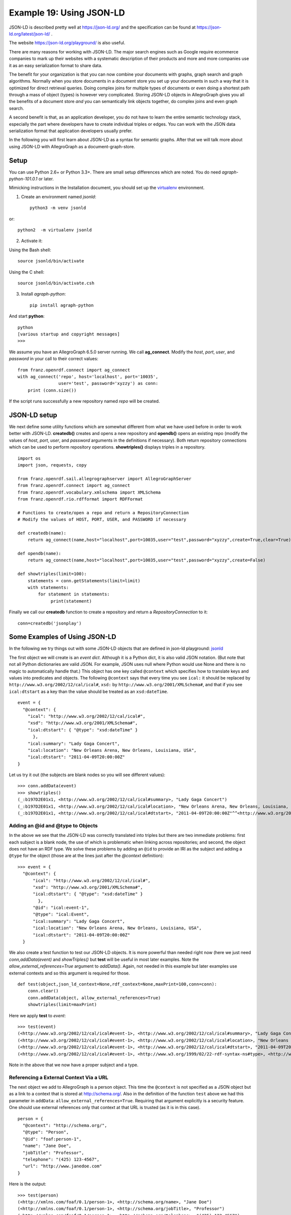 .. _example19:

Example 19: Using JSON-LD
-----------------------------------------

JSON-LD is described pretty well at https://json-ld.org/ and the
specification can be found at https://json-ld.org/latest/json-ld/ .

The website https://json-ld.org/playground/ is also useful.

There are many reasons for working with JSON-LD. The major search
engines such as Google require ecommerce companies to mark up their
websites with a systematic description of their products and more and
more companies use it as an easy serialization format to share data.

The benefit for your organization is that you can now combine
your documents with graphs, graph search and graph
algorithms. Normally when you store documents in a document store you
set up your documents in such a way that it is optimized for
direct retrieval queries. Doing complex joins for multiple types of
documents or even doing a shortest path through a mass of object
(types) is however very complicated. Storing JSON-LD objects in
AllegroGraph gives you all the benefits of a document store *and* you
can semantically link objects together, do complex joins and even
graph search.

A second benefit is that, as an application developer, you do not have
to learn the entire semantic technology stack, especially the part
where developers have to create individual triples or edges.  You can
work with the JSON data serialization format that application
developers usually prefer. 

In the following you will first learn about JSON-LD as a syntax for semantic
graphs. After that we will talk more about using JSON-LD with
AllegroGraph as a document-graph-store.

Setup
~~~~~

You can use Python 2.6+ or Python 3.3+. There are small setup
differences which are noted. You do need *agraph-python-101.0.1* or
later.

Mimicking instructions in the Installation document, you should set up
the `virtualenv`_ environment.

1. Create an environment named `jsonld`: ::

    python3 -m venv jsonld

or::

    python2  -m virtualenv jsonld

2. Activate it:

Using the Bash shell: ::

    source jsonld/bin/activate

Using the C shell: ::

    source jsonld/bin/activate.csh

3. Install `agraph-python`: ::

    pip install agraph-python

And start **python**: ::

    python
    [various startup and copyright messages]
    >>>

We assume you have an AllegroGraph 6.5.0 server running. We call
**ag_connect**. Modify the `host`, `port`, `user`, and `password` in
your call to their correct values: ::

    from franz.openrdf.connect import ag_connect
    with ag_connect('repo', host='localhost', port='10035',
		    user='test', password='xyzzy') as conn:
	print (conn.size())

If the script runs successfully a new repository named
`repo` will be created.

JSON-LD setup
~~~~~~~~~~~~~

We next define some utility functions which are somewhat different
from what we have used before in order to work better with
JSON-LD. **createdb()** creates and opens a new repository and
**opendb()** opens an existing repo (modify the values of `host`,
`port`, `user`, and `password` arguments in the definitions if
necessary). Both return repository connections which can be used to
perform repository operations. **showtriples()** displays triples in a
repository. ::

    import os
    import json, requests, copy

    from franz.openrdf.sail.allegrographserver import AllegroGraphServer
    from franz.openrdf.connect import ag_connect
    from franz.openrdf.vocabulary.xmlschema import XMLSchema
    from franz.openrdf.rio.rdfformat import RDFFormat

    # Functions to create/open a repo and return a RepositoryConnection
    # Modify the values of HOST, PORT, USER, and PASSWORD if necessary

    def createdb(name):
	return ag_connect(name,host="localhost",port=10035,user="test",password="xyzzy",create=True,clear=True)

    def opendb(name):
	return ag_connect(name,host="localhost",port=10035,user="test",password="xyzzy",create=False)

    def showtriples(limit=100):
	statements = conn.getStatements(limit=limit)
	with statements:
	    for statement in statements:
		 print(statement)

Finally we call our **createdb** function to create a repository and
return a `RepositoryConnection` to it: ::
    
    conn=createdb('jsonplay')


Some Examples of Using JSON-LD
~~~~~~~~~~~~~~~~~~~~~~~~~~~~~~

In the following we try things out with some JSON-LD objects that are
defined in json-ld playground: jsonld_

The first object we will create is an *event dict*. Although it is a
Python dict, it is also valid JSON notation. (But note that not all
Python dictionaries are valid JSON. For example, JSON uses null where
Python would use None and there is no magic to automatically handle
that.) This object has one key called ``@context`` which specifies how
to translate keys and values into predicates and objects. The
following ``@context`` says that every time you see ``ical:`` it
should be replaced by ``http://www.w3.org/2002/12/cal/ical#``,
``xsd:`` by ``http://www.w3.org/2001/XMLSchema#``, and that if you see
``ical:dtstart`` as a key than the value should be treated as an
``xsd:dateTime``. ::

    event = {
      "@context": {
	"ical": "http://www.w3.org/2002/12/cal/ical#",
	"xsd": "http://www.w3.org/2001/XMLSchema#",
	"ical:dtstart": { "@type": "xsd:dateTime" }
	  },
	"ical:summary": "Lady Gaga Concert",
	"ical:location": "New Orleans Arena, New Orleans, Louisiana, USA",
	"ical:dtstart": "2011-04-09T20:00:00Z"
    }

Let us try it out (the subjects are blank nodes so you will 
see different values): ::

    >>> conn.addData(event)
    >>> showtriples()
    (_:b197D2E01x1, <http://www.w3.org/2002/12/cal/ical#summary>, "Lady Gaga Concert")
    (_:b197D2E01x1, <http://www.w3.org/2002/12/cal/ical#location>, "New Orleans Arena, New Orleans, Louisiana, USA")
    (_:b197D2E01x1, <http://www.w3.org/2002/12/cal/ical#dtstart>, "2011-04-09T20:00:00Z"^^<http://www.w3.org/2001/XMLSchema#dateTime>)


Adding an @id and @type to Objects
^^^^^^^^^^^^^^^^^^^^^^^^^^^^^^^^^^

In the above we see that the JSON-LD was correctly translated into
triples but there are two immediate problems: first each subject is a
blank node, the use of which is problematic when linking across
repositories; and second, the object does not have an RDF type. We
solve these problems by adding an ``@id`` to provide an IRI as the
subject and adding a ``@type`` for the object (those are at the lines
just after the `@context` definition): ::

    >>> event = {
      "@context": {
	  "ical": "http://www.w3.org/2002/12/cal/ical#",
	  "xsd": "http://www.w3.org/2001/XMLSchema#",
	  "ical:dtstart": { "@type": "xsd:dateTime" }
	    },
	  "@id": "ical:event-1",
	  "@type": "ical:Event",
	  "ical:summary": "Lady Gaga Concert",
	  "ical:location": "New Orleans Arena, New Orleans, Louisiana, USA",
	  "ical:dtstart": "2011-04-09T20:00:00Z"
      }

We also create a test function to test our JSON-LD objects. It is more
powerful than needed right now (here we just need
`conn,addData(event)` and `showTriples()` but **test** will be useful
in most later examples. Note the `allow_external_references=True`
argument to `addData()`. Again, not needed in this example but later
examples use external contexts and so this argument is required for
those. ::

    def test(object,json_ld_context=None,rdf_context=None,maxPrint=100,conn=conn):
	conn.clear()
	conn.addData(object, allow_external_references=True)
	showtriples(limit=maxPrint)

Here we apply **test** to `event`: ::

    >>> test(event)
    (<http://www.w3.org/2002/12/cal/ical#event-1>, <http://www.w3.org/2002/12/cal/ical#summary>, "Lady Gaga Concert")
    (<http://www.w3.org/2002/12/cal/ical#event-1>, <http://www.w3.org/2002/12/cal/ical#location>, "New Orleans Arena, New Orleans, Louisiana, USA")
    (<http://www.w3.org/2002/12/cal/ical#event-1>, <http://www.w3.org/2002/12/cal/ical#dtstart>, "2011-04-09T20:00:00Z"^^<http://www.w3.org/2001/XMLSchema#dateTime>)
    (<http://www.w3.org/2002/12/cal/ical#event-1>, <http://www.w3.org/1999/02/22-rdf-syntax-ns#type>, <http://www.w3.org/2002/12/cal/ical#Event>)

Note in the above that we now have a proper subject and a type. 

Referencing a External Context Via a URL
^^^^^^^^^^^^^^^^^^^^^^^^^^^^^^^^^^^^^^^^

The next object we add to AllegroGraph is a person object.  This time
the ``@context`` is not specified as a JSON object but as a link to a
context that is stored at http://schema.org/.  Also in the definition
of the function ``test`` above we had this parameter in ``addData``:
``allow_external_references=True``.  Requiring that argument
explicitly is a security feature. One should use external references
only that context at that URL is trusted (as it is in this case). ::

    person = {
      "@context": "http://schema.org/",
      "@type": "Person",
      "@id": "foaf:person-1",
      "name": "Jane Doe",
      "jobTitle": "Professor",
      "telephone": "(425) 123-4567",
      "url": "http://www.janedoe.com"
    }

Here is the output: ::

    >>> test(person)
    (<http://xmlns.com/foaf/0.1/person-1>, <http://schema.org/name>, "Jane Doe")
    (<http://xmlns.com/foaf/0.1/person-1>, <http://schema.org/jobTitle>, "Professor")
    (<http://xmlns.com/foaf/0.1/person-1>, <http://schema.org/telephone>, "(425) 123-4567")
    (<http://xmlns.com/foaf/0.1/person-1>, <http://schema.org/url>, <http://www.janedoe.com>)
    (<http://xmlns.com/foaf/0.1/person-1>, <http://www.w3.org/1999/02/22-rdf-syntax-ns#type>, <http://schema.org/Person>)
    
Improving Performance by Adding Lists
^^^^^^^^^^^^^^^^^^^^^^^^^^^^^^^^^^^^^

Adding one person at a time requires doing an interaction with the
server for each person. It is much more efficient to add lists of
objects all at once rather than one at a time. Note that ``addData``
will take a list of dicts and still do the right thing. So let us add
a 1000 persons at the same time, each person being a copy of the above
person but with a different ``@id``. (The example code is repeated
below for ease of copying.)::

    >>> x = [copy.deepcopy(person) for i in range(1000)]
    >>> len(x)
    1000
    >>> c = 0
    >>> for el in x: 
	el['@id']= "http://franz.com/person-" + str(c)
	c= c + 1
    >>> test(x,maxPrint=10)
    (<http://franz.com/person-0>, <http://schema.org/name>, "Jane Doe")
    (<http://franz.com/person-0>, <http://schema.org/jobTitle>, "Professor")
    (<http://franz.com/person-0>, <http://schema.org/telephone>, "(425) 123-4567")
    (<http://franz.com/person-0>, <http://schema.org/url>, <http://www.janedoe.com>)
    (<http://franz.com/person-0>, <http://www.w3.org/1999/02/22-rdf-syntax-ns#type>, <http://schema.org/Person>)
    (<http://franz.com/person-1>, <http://schema.org/name>, "Jane Doe")
    (<http://franz.com/person-1>, <http://schema.org/jobTitle>, "Professor")
    (<http://franz.com/person-1>, <http://schema.org/telephone>, "(425) 123-4567")
    (<http://franz.com/person-1>, <http://schema.org/url>, <http://www.janedoe.com>)
    (<http://franz.com/person-1>, <http://www.w3.org/1999/02/22-rdf-syntax-ns#type>, <http://schema.org/Person>)
    >>> conn.size()
    5000
    >>> 

Here is the code run for copying. ::

    x = [copy.deepcopy(person) for i in range(1000)]
    len(x)
    
    c = 0
    for el in x: 
	el['@id']= "http://franz.com/person-" + str(c)
	c= c + 1

    test(x,maxPrint=10)

    conn.size()


Adding a Context Directly to an Object
^^^^^^^^^^^^^^^^^^^^^^^^^^^^^^^^^^^^^^

You can download a context directly in Python, modify it and then add
it to the object you want to store. As an illustration we load a
person context from json-ld.org (actually a fragment of the schema.org
context) and insert it in a person object. (We have broken and
truncated some output lines for clarity and all the code executed is
repeated below for ease of copying.)::

    >>> context=requests.get("https://json-ld.org/contexts/person.jsonld").json()['@context']
    >>> context
    {'Person': 'http://xmlns.com/foaf/0.1/Person', 
     'xsd': 'http://www.w3.org/2001/XMLSchema#', 
     'name': 'http://xmlns.com/foaf/0.1/name', 
     'jobTitle': 'http://xmlns.com/foaf/0.1/title',
     'telephone': 'http://schema.org/telephone',
     'nickname': 'http://xmlns.com/foaf/0.1/nick', 
     'affiliation': 'http://schema.org/affiliation', 
     'depiction': {'@id': 'http://xmlns.com/foaf/0.1/depiction', '@type': '@id'}, 
     'image': {'@id': 'http://xmlns.com/foaf/0.1/img', '@type': '@id'}, 
     'born': {'@id': 'http://schema.org/birthDate', '@type': 'xsd:date'},
     ...} 
    >>> person = {
      "@context": context,
      "@type": "Person",
      "@id": "foaf:person-1",
      "name": "Jane Doe",
      "jobTitle": "Professor",
      "telephone": "(425) 123-4567",
    }
    >>> test(person)
    (<http://xmlns.com/foaf/0.1/person-1>, <http://xmlns.com/foaf/0.1/name>, "Jane Doe")
    (<http://xmlns.com/foaf/0.1/person-1>, <http://xmlns.com/foaf/0.1/title>, "Professor")
    (<http://xmlns.com/foaf/0.1/person-1>, <http://schema.org/telephone>, "(425) 123-4567")
    (<http://xmlns.com/foaf/0.1/person-1>,
     <http://www.w3.org/1999/02/22-rdf-syntax-ns#type>,
     <http://xmlns.com/foaf/0.1/Person>) 
    >>>

Here is the code run for copying. ::

    context=requests.get("https://json-ld.org/contexts/person.jsonld").json()['@context']
    # The next produces lots of output, uncomment if desired
    #context 
    
    person = {
      "@context": context,
      "@type": "Person",
      "@id": "foaf:person-1",
      "name": "Jane Doe",
      "jobTitle": "Professor",
      "telephone": "(425) 123-4567",
    }
    test(person)

Building a Graph of Objects
^^^^^^^^^^^^^^^^^^^^^^^^^^^

We start by forcing a key's value to be stored as a resource.
We saw above that we could specify the value of a key to
be a date using the ``xsd:dateTime`` specification. We now
do it again for ``foaf:birthdate``. Then we created several linked
objects and show the connections using Gruff. ::

   context = { "foaf:child": {"@type":"@id"},
	       "foaf:brotherOf": {"@type":"@id"},
	       "foaf:birthdate": {"@type":"xsd:dateTime"}}

   p1 = {
       "@context": context,
       "@type":"foaf:Person",
       "@id":"foaf:person-1",
       "foaf:birthdate": "1958-04-09T20:00:00Z",
       "foaf:child": ['foaf:person-2', 'foaf:person-3']
   }

   p2 = {
       "@context": context,
       "@type":"foaf:Person",
       "@id":"foaf:person-2",
       "foaf:brotherOf": "foaf:person-3",
       "foaf:birthdate": "1992-04-09T20:00:00Z",
   }

   p3 = {"@context": context,
       "@type":"foaf:Person",
       "@id":"foaf:person-3",
       "foaf:birthdate": "1994-04-09T20:00:00Z",
   }

   test([p1,p2,p3])

Here is the output: ::

    >>> test([p1,p2,p3])
    (<http://xmlns.com/foaf/0.1/person-1>, <http://xmlns.com/foaf/0.1/birthdate>, "1958-04-09T20:00:00Z"^^<http://www.w3.org/2001/XMLSchema#dateTime>)
    (<http://xmlns.com/foaf/0.1/person-1>, <http://xmlns.com/foaf/0.1/child>, <http://xmlns.com/foaf/0.1/person-2>)
    (<http://xmlns.com/foaf/0.1/person-1>, <http://xmlns.com/foaf/0.1/child>, <http://xmlns.com/foaf/0.1/person-3>)
    (<http://xmlns.com/foaf/0.1/person-1>, <http://www.w3.org/1999/02/22-rdf-syntax-ns#type>, <http://xmlns.com/foaf/0.1/Person>)
    (<http://xmlns.com/foaf/0.1/person-2>, <http://xmlns.com/foaf/0.1/brotherOf>, <http://xmlns.com/foaf/0.1/person-3>)
    (<http://xmlns.com/foaf/0.1/person-2>, <http://xmlns.com/foaf/0.1/birthdate>, "1992-04-09T20:00:00Z"^^<http://www.w3.org/2001/XMLSchema#dateTime>)
    (<http://xmlns.com/foaf/0.1/person-2>, <http://www.w3.org/1999/02/22-rdf-syntax-ns#type>, <http://xmlns.com/foaf/0.1/Person>)
    (<http://xmlns.com/foaf/0.1/person-3>, <http://xmlns.com/foaf/0.1/birthdate>, "1994-04-09T20:00:00Z"^^<http://www.w3.org/2001/XMLSchema#dateTime>)
    (<http://xmlns.com/foaf/0.1/person-3>, <http://www.w3.org/1999/02/22-rdf-syntax-ns#type>, <http://xmlns.com/foaf/0.1/Person>)
    
The following shows the graph that we created in Gruff. Note that this
is what JSON-LD is all about: connecting objects together.

|img-person-graph|

JSON-LD Keyword Directives can be Added at any Level
^^^^^^^^^^^^^^^^^^^^^^^^^^^^^^^^^^^^^^^^^^^^^^^^^^^^

Here is an example from the wild. The URL
https://www.ulta.com/antioxidant-facial-oil?productId=xlsImpprod18731241
goes to a web page advertising a facial oil. (We make no claims or
recommendations about this product. We are simply showing how JSON-LD
appears in many places.) Look at the source of the page and you'll
find a JSON-LD object similar to the following. Note that ``@``
directives go to any level. We added an `@id` key. ::

    hippieoil = {"@context":"http://schema.org",
     "@type":"Product",
     "@id":"http://franz.com/hippieoil",
     "aggregateRating":
        {"@type":"AggregateRating",
         "ratingValue":4.6,
         "reviewCount":73},
         "description":"""Make peace with your inner hippie while hydrating & protecting against photoaging....Mad Hippie's preservative-free Antioxidant Facial Oil is truly the most natural way to moisturize.""",
         "brand":"Mad Hippie",
         "name":"Antioxidant Facial Oil",
         "image":"https://images.ulta.com/is/image/Ulta/2530018",
         "productID":"2530018",
         "offers":
            {"@type":"Offer",
             "availability":"http://schema.org/InStock",
             "price":"24.99",
             "priceCurrency":"USD"}}


    test(hippieoil)

|img-hippieoil|

JSON-LD @graphs
^^^^^^^^^^^^^^^

One can put one or more JSON-LD objects in an RDF named graph. This
means that the fourth element of each triple generated from a JSON-LD
object will have the specified graph name. Let's show in an example. ::

    context = {
	    "name": "http://schema.org/name",
	    "description": "http://schema.org/description",
	    "image": {
		"@id": "http://schema.org/image", "@type": "@id" },
	    "geo": "http://schema.org/geo",
	    "latitude": {
		"@id": "http://schema.org/latitude", "@type": "xsd:float" },
	    "longitude": {
		"@id": "http://schema.org/longitude",  "@type": "xsd:float" },
	    "xsd": "http://www.w3.org/2001/XMLSchema#"
	}

    place = {
	"@context": context,
	"@id": "http://franz.com/place1", 
	"@graph": {
	    "@id": "http://franz.com/place1", 
	    "@type": "http://franz.com/Place",
	    "name": "The Empire State Building",
	    "description": "The Empire State Building is a 102-story landmark in New York City.",
	    "image": "http://www.civil.usherbrooke.ca/cours/gci215a/empire-state-building.jpg",
	    "geo": {
		   "latitude": "40.75",
		   "longitude": "73.98" }
	    }}

and here is the result: ::

    >>> test(place, maxPrint=3) 
    (<http://franz.com/place1>, <http://schema.org/name>, "The Empire State Building", <http://franz.com/place1>)
    (<http://franz.com/place1>, <http://schema.org/description>, "The Empire State Building is a 102-story landmark in New York City.", <http://franz.com/place1>) 
    (<http://franz.com/place1>, <http://schema.org/image>, <http://www.civil.usherbrooke.ca/cours/gci215a/empire-state-building.jpg>, <http://franz.com/place1>) 
    >>>

Note that the fourth element (graph) of each
of the triples is ``<http://franz.com/place1>``. If you
don't add the @id the triples will be put in the default graph.

Here a slightly more complex example: ::

    library = {
      "@context": {
	"dc": "http://purl.org/dc/elements/1.1/",
	"ex": "http://example.org/vocab#",
	"xsd": "http://www.w3.org/2001/XMLSchema#",
	"ex:contains": {
	  "@type": "@id"
	}
      },
      "@id": "http://franz.com/mygraph1",
      "@graph": [
	{
	  "@id": "http://example.org/library",
	  "@type": "ex:Library",
	  "ex:contains": "http://example.org/library/the-republic"
	},
	{
	  "@id": "http://example.org/library/the-republic",
	  "@type": "ex:Book",
	  "dc:creator": "Plato",
	  "dc:title": "The Republic",
	  "ex:contains": "http://example.org/library/the-republic#introduction"
	},
	{
	  "@id": "http://example.org/library/the-republic#introduction",
	  "@type": "ex:Chapter",
	  "dc:description": "An introductory chapter on The Republic.",
	  "dc:title": "The Introduction"
	}
      ]
    }

With the result: ::

    >>> test(library, maxPrint=3) 
    (<http://example.org/library>, <http://example.org/vocab#contains>,
    <http://example.org/library/the-republic>,
    <http://franz.com/mygraph1>) (<http://example.org/library>,
    <http://www.w3.org/1999/02/22-rdf-syntax-ns#type>,
    <http://example.org/vocab#Library>, <http://franz.com/mygraph1>)
    (<http://example.org/library/the-republic>,
    <http://purl.org/dc/elements/1.1/creator>, "Plato",<http://franz.com/mygraph1>) 
    >>>

|img-library-graph|

JSON-LD as a Document Store
^^^^^^^^^^^^^^^^^^^^^^^^^^^

So far we have treated JSON-LD as a syntax to create triples. Now let
us look at the way we can start using AllegroGraph as a combination of
a document store and graph database at the same time. And also keep in
mind that we want to do it in such a way that you as a Python
developer can add documents such as dictionaries and also retrieve
values or documents as dictionaries.

Setup
^^^^^

The :download:`Python source file jsonld_tutorial_helper.py
<../jsonld_tutorial_helper.py>` contains various definitions useful
for the remainder of this example.  Once it is downloaded, do the
following (after adding the path to the filename): ::

    conn=createdb("docugraph")
    from jsonld_tutorial_helper import *
    addNamespace(conn,"jsonldmeta","http://franz.com/ns/allegrograph/6.4/load-meta#")
    addNamespace(conn,"ical","http://www.w3.org/2002/12/cal/ical#")

Let's use our event structure again and see how we can store this
JSON document in the store as a document. Note that the ``addData`` call
includes the keyword: ``json_ld_store_source=True``. ::

    event = { 
      "@context": { 
        "@id": "ical:event1", 
        "@type": "ical:Event", 
        "ical": "http://www.w3.org/2002/12/cal/ical#",
	"xsd": "http://www.w3.org/2001/XMLSchema#", 
        "ical:dtstart": { "@type": "xsd:dateTime" } 
          }, 
        "ical:summary": "Lady Gaga Concert", 
        "ical:location":
	"New Orleans Arena, New Orleans, Louisiana, USA", 
        "ical:dtstart":	"2011-04-09T20:00:00Z" 
    }

Here is the output: ::

    >>> conn.addData(event, allow_external_references=True,json_ld_store_source=True)

The *jsonld_tutorial_helper.py* file defines the function ``store`` as
simple wrapper around ``addData`` that always saves the JSON
source. For experimentation reasons it also has a parameter ``fresh``
to clear out the repository first. ::

    >>> store(conn,event, fresh=True) 

If we look at the triples in Gruff we see that the JSON source is
stored as well, on the root (top-level `@id`) of the JSON object.

|img-event-store-source|

For the following part of the tutorial we want a little bit more data
in our repository so please look at the helper file
*jsonld_tutorial_helper.py* where you will see that at the end we have
a dictionary named `obs` with about 9 diverse objects, mostly borrowed from the
json-ld.org site: a person, an event, a place, a recipe, a group of
persons, a product, and our hippieoil.

First let us store all the objects in a fresh repository. Then we
check the size of the repo. Finally, we create a freetext index for
the JSON sources. ::

    >>> store(conn,[v for k,v in obs.items()], fresh=True)
    >>> conn.size() 
    86 
    >>> conn.createFreeTextIndex("source",['<http://franz.com/ns/allegrograph/6.4/load-meta#source>'])
    >>>

Retrieving ``values`` with SPARQL
^^^^^^^^^^^^^^^^^^^^^^^^^^^^^^^^^

To simply retrieve values in objects but not the objects themselves,
regular SPARQL queries will suffice. But because we want to make sure
that Python developers only need to deal with regular Python
structures as lists and dictionaries, we created a simple wrapper
around SPARQL (see helper file). The name of the wrapper is ``runSparql``.

Here is an example. Let us find all the roots (top-level `@ids`) of
objects and their types. Some objects do not have roots, so ``None``
stands for a blank node. ::

    >>> pprint(runSparql(conn,"select ?s ?type { ?s a ?type }")) 
    [{'s': 'cocktail1', 'type': 'Cocktail'}, 
     {'s': None, 'type': 'Individual'}, 
     {'s': None, 'type': 'Vehicle'}, 
     {'s': 'tesla', 'type': 'Offering'}, 
     {'s': 'place1', 'type': 'Place'}, 
     {'s': None, 'type': 'Offer'}, 
     {'s': None, 'type': 'AggregateRating'}, 
     {'s': 'hippieoil', 'type': 'Product'}, 
     {'s': 'person-3', 'type': 'Person'},
     {'s': 'person-2', 'type': 'Person'}, 
     {'s': 'person-1', 'type': 'Person'}, 
     {'s': 'person-1000', 'type': 'Person'}, 
     {'s': 'event1', 'type': 'Event'}] 
    >>>

We do not see the full URIs for ?s and ?type. You can see them
by adding an appropriate `format` argument to **runSparql**, but the default
is ``terse``. ::

    >>> pprint(runSparql(conn,"select ?s ?type { ?s a ?type } limit 2",format='ntriples')) 
    [{'s': '<http://franz.com/cocktail1>', 'type': '<http://franz.com/Cocktail>'},
     {'s': None, 'type': '<http://purl.org/goodrelations/v1#Individual>'}]
    >>>

Retrieving a Dictionary or Object
^^^^^^^^^^^^^^^^^^^^^^^^^^^^^^^^^

``retrieve`` is another function defined (in
*jsonld_tutorial_helper.py*) for this tutorial. It is a wrapper around
SPARQL to help extract objects. Here we see how we can use it. The sole
purpose of ``retrieve`` is to retrieve the JSON-LD/dictionary based on
a SPARQL pattern. ::

    >>> retrieve(conn,"{?this a ical:Event}") 
    [{'@type': 'ical:Event', 'ical:location': 'New Orleans Arena, New Orleans, Louisiana, USA', 'ical:summary': 'Lady Gaga Concert', '@id': 'ical:event1', '@context': {'xsd': 'http://www.w3.org/2001/XMLSchema#', 'ical': 'http://www.w3.org/2002/12/cal/ical#', 'ical:dtstart': {'@type': 'xsd:dateTime'}}, 'ical:dtstart': '2011-04-09T20:00:00Z'}]
    >>>

Ok, for a final fun (if you like expensive cars) example: Let us find
a thing that is "fast and furious", that is worth more than  $80,000
and that we can pay for in cash: ::

    >>> addNamespace(conn,"gr","http://purl.org/goodrelations/v1#") 
    >>> x = retrieve(conn, """{ ?this fti:match 'fast furious*';
                              gr:acceptedPaymentMethods gr:Cash ;
                              gr:hasPriceSpecification ?price .
	 		?price gr:hasCurrencyValue ?value ;
                               gr:hasCurrency "USD" .
			filter ( ?value > 80000.0 ) }""")
    >>> pprint(x)
    [{'@context': {'foaf': 'http://xmlns.com/foaf/0.1/',
		   'foaf:page': {'@type': '@id'},
		   'gr': 'http://purl.org/goodrelations/v1#',
		   'gr:acceptedPaymentMethods': {'@type': '@id'},
		   'gr:hasBusinessFunction': {'@type': '@id'},
		   'gr:hasCurrencyValue': {'@type': 'xsd:float'},
		   'pto': 'http://www.productontology.org/id/',
		   'xsd': 'http://www.w3.org/2001/XMLSchema#'},
      '@id': 'http://example.org/cars/for-sale#tesla',
      '@type': 'gr:Offering',
      'gr:acceptedPaymentMethods': 'gr:Cash',
      'gr:description': 'Need to sell fast and furiously',
      'gr:hasBusinessFunction': 'gr:Sell',
      'gr:hasPriceSpecification': {'gr:hasCurrency': 'USD',
				   'gr:hasCurrencyValue': '85000'},
      'gr:includes': {'@type': ['gr:Individual', 'pto:Vehicle'],
		      'foaf:page': 'http://www.teslamotors.com/roadster',
		      'gr:name': 'Tesla Roadster'},
      'gr:name': 'Used Tesla Roadster'}]
    >>> x[0]['@id']
    'http://example.org/cars/for-sale#tesla'

.. _jsonld: https://json-ld.org/playground/
.. _virtualenv: https://virtualenv.pypa.io/
